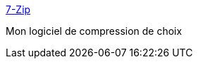 :jbake-type: post
:jbake-status: published
:jbake-title: 7-Zip
:jbake-tags: @toinstall,software,freeware,open-source,system,_mois_oct.,_année_2009
:jbake-date: 2009-10-05
:jbake-depth: ../
:jbake-uri: shaarli/1254742735000.adoc
:jbake-source: https://nicolas-delsaux.hd.free.fr/Shaarli?searchterm=http%3A%2F%2Fwww.7-zip.org%2F&searchtags=%40toinstall+software+freeware+open-source+system+_mois_oct.+_ann%C3%A9e_2009
:jbake-style: shaarli

http://www.7-zip.org/[7-Zip]

Mon logiciel de compression de choix

